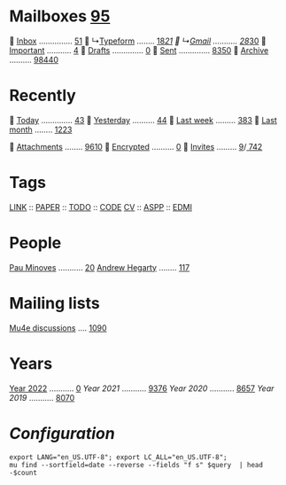 * Mailboxes [[mu:flag:unread|%2d][95]]

  [[mu:m:/typeform/inbox or m:/gmail/inbox][Inbox]] ............... [[mu:m:/typeform/inbox or m:/gmail/inbox|%2d][51]]
  ↳[[mu:m:/typeform/inbox][Typeform]] ........ [[mu:m:/typeform/inbox flag:unread|%2d][18]]/[[mu:m:/typeform/inbox|%2d][21]]
  ↳[[mu:m:/gmail/inbox][Gmail]] ........... [[mu:m:/gmail/inbox flag:unread|%2d][28]]/[[mu:m:/gmail/inbox|%2d][30]]
  [[mu:flag:flagged][Important]] ........... [[mu:flag:flagged|%2d][ 4]]
龎  [[mu:m:/typeform/drafts or m:/gmail/drafts][Drafts]] .............. [[mu:m:/typeform/drafts or m:/gmail/drafts|%2d][ 0]]
  [[mu:m:/typeform/sent or m:/gmail/sent][Sent]] .............. [[mu:m:/typeform/sent or m:/gmail/sent|%4d][8350]]
  [[mu:m:/typeform/archive or m:/gmail/archive][Archive]] .......... [[mu:m:/typeform/archive or m:/gmail/archive|%5d][98440]]

* Recently

  [[mu:date:today..now][Today]] .............. [[mu:date:today..now|%3d][ 43]]
  [[mu:date:2d..today and not date:today..now][Yesterday]] .......... [[mu:date:2d..today and not date:today..now|%3d][ 44]]
  [[mu:date:1w..now][Last week]] ......... [[mu:date:7d..now|%4d][ 383]]
  [[mu:date:4w..now][Last month]] ........ [[mu:date:4w..|%4d][1223]]

 [[flag:attach][Attachments]] ........ [[mu:flag:attach|%4d][9610]]
 [[flag:encrypted][Encrypted]] .......... [[mu:flag:encrypted|%4d][   0]]
 [[mime:text/calendar][Invites]] ......... [[mu:mime:text/calendar flag:unread|%2d][ 9]]/[[mu:mime:text/calendar|%4d][ 742]]

* Tags

[[mu:tag:LINK][LINK]] :: [[mu:tag:PAPER][PAPER]] :: [[mu:tag:TODO][TODO]] :: [[mu:tag:CODE][CODE]]
[[mu:tag:CV][CV]]   :: [[mu:tag:ASPP][ASPP]]  :: [[mu:tag:EDMI][EDMI]]

* People

[[mu:from:pau.minoves@typeform.com][Pau Minoves]] ........... [[mu:from:pau.minoves@typeform.com|%3d][ 20]]
[[mu:from:ajh1954@googlemail.com][Andrew Hegarty]] ........ [[mu:from:ajh1954@googlemail.com|%3d][117]]

* Mailing lists

[[mu:list:mu-discuss.googlegroups.com][Mu4e discussions]] .... [[mu:list:mu-discuss.googlegroups.com|%5d][ 1090]]

* Years

[[mu:date:20220101..20221231][Year 2022]] ........... [[mu:date:20220101..20221231|%5d][    0]]
[[m    0e:20210101..20211231][Year 2021]] ........... [[mu:date:20210101..20211231|%5d][ 9376]]
[[m 9376e:20200101..20201231][Year 2020]] ........... [[mu:date:20200101..20201231|%5d][ 8657]]
[[m 8657e:20190101..20191231][Year 2019]] ........... [[mu:date:20190101..20191231|%5d][ 8070]]

*  /Configuration/
:PROPERTIES:
:VISIBILITY: hideall
:END:

#+STARTUP: showall showstars indent

#+NAME: query
#+BEGIN_SRC shell :results list raw :var query="flag:unread count=5
export LANG="en_US.UTF-8"; export LC_ALL="en_US.UTF-8";
mu find --sortfield=date --reverse --fields "f s" $query  | head -$count
#+END_SRC

#+KEYMAP: u | mu4e-headers-search "flag:unread"
#+KEYMAP: i | mu4e-headers-search "m:/typeform/inbox or m:/gmail/inbox"
#+KEYMAP: d | mu4e-headers-search "m:/typeform/drafts or m:/gmail/drafts"
#+KEYMAP: s | mu4e-headers-search "m:/typeform/sent or m:/gmail/sent"
#+KEYMAP: f | mu4e-headers-search "flag:flagged"

#+KEYMAP: t | mu4e-headers-search "date:today..now"
#+KEYMAP: y | mu4e-headers-search "date:2d..today and not date:today..now"
#+KEYMAP: w | mu4e-headers-search "date:7d..now"
#+KEYMAP: m | mu4e-headers-search "date:4w..now"

#+KEYMAP: C | mu4e-compose-new
#+KEYMAP: U | mu4e-dashboard-update
#+KEYMAP: ; | mu4e-context-switch
#+KEYMAP: q | mu4e-dashboard-quit
#+KEYMAP: W | mu4e-headers-toggle-include-related
#+KEYMAP: O | mu4e-headers-change-sorting
#+KEYMAP: x | mu4e-mark-execute-all t
#+KEYMAP: <return> | org-open-at-point
